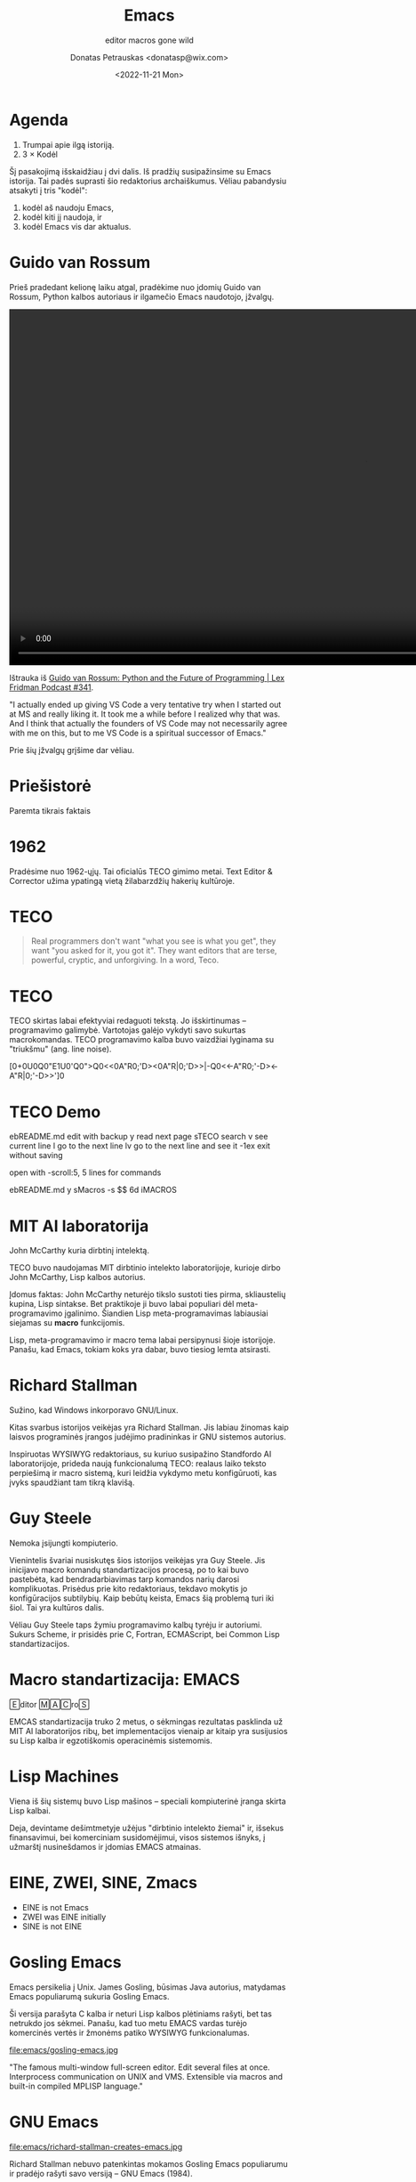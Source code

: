 #+TITLE: Emacs
#+SUBTITLE: editor macros gone wild
#+DATE: <2022-11-21 Mon>
#+AUTHOR: Donatas Petrauskas <donatasp@wix.com>
#+OPTIONS: toc:nil num:nil
#+HTML_HEAD_EXTRA: <link rel="stylesheet" type="text/css" href="emacs/presentation.css" />
#+HTML_HEAD_EXTRA: <script src="emacs/presentation.js"></script>

* Agenda

1. Trumpai apie ilgą istoriją.
2. 3 × Kodėl

#+begin_note
Šį pasakojimą išskaidžiau į dvi dalis. Iš pradžių susipažinsime su Emacs istorija. Tai padės suprasti šio redaktorius archaiškumus. Vėliau pabandysiu atsakyti į tris "kodėl":
1) kodėl aš naudoju Emacs,
2) kodėl kiti jį naudoja, ir
3) kodėl Emacs vis dar aktualus.
#+end_note

* Guido van Rossum

#+begin_note
Prieš pradedant kelionę laiku atgal, pradėkime nuo įdomių Guido van Rossum, Python kalbos autoriaus ir ilgamečio Emacs naudotojo, įžvalgų.
#+end_note

#+begin_export html
<video controls width="1280">
  <source src="emacs/guido-on-emacs.mp4" type="video/mp4">
</video>
#+end_export

Ištrauka iš [[https://www.youtube.com/watch?v=-DVyjdw4t9I][Guido van Rossum: Python and the Future of Programming | Lex Fridman Podcast #341]].

#+begin_note
"I actually ended up giving VS Code a very tentative try when I started out at MS and really liking it. It took me a while before I realized why that was. And I think that actually the founders of VS Code may not necessarily agree with me on this, but to me VS Code is a spiritual successor of Emacs."

Prie šių įžvalgų grįšime dar vėliau.
#+end_note

* Priešistorė

Paremta tikrais faktais

* 1962

#+begin_note
Pradėsime nuo 1962-ųjų. Tai oficialūs TECO gimimo metai. Text Editor & Corrector užima ypatingą vietą žilabarzdžių hakerių kultūroje.
#+end_note

* TECO

#+begin_quote
Real programmers don't want "what you see is what you get", they want "you asked for it, you got it".  They want editors that are terse, powerful, cryptic, and unforgiving.  In a word, Teco.
#+end_quote

* TECO

#+begin_note
TECO skirtas labai efektyviai redaguoti tekstą. Jo išskirtinumas --  programavimo galimybė. Vartotojas galėjo vykdyti savo sukurtas macrokomandas. TECO programavimo kalba buvo vaizdžiai lyginama su "triukšmu" (ang. line noise).
#+end_note

[0+0U0Q0"E1U0'Q0">Q0<<0A"R0;'D><0A"R|0;'D>>|-Q0<<-A"R0;'-D><-A"R|0;'-D>>']0

* TECO Demo

#+begin_note
ebREADME.md   edit with backup
y             read next page
sTECO         search
v             see current line
l             go to the next line
lv            go to the next line and see it
-1ex          exit without saving

open with -scroll:5, 5 lines for commands

ebREADME.md
y
sMacros
-s $$
6d
iMACROS
#+end_note

* Dan Murphy :noexport:

#+HTML: <iframe width="800" height="450" src="https://www.youtube-nocookie.com/embed/FGiMarNz96c" title="YouTube video player" frameborder="0" allow="accelerometer; autoplay; clipboard-write; encrypted-media; gyroscope; picture-in-picture" allowfullscreen></iframe>

* MIT AI laboratorija

[[file:emacs/McCarthy.jpg]]

John McCarthy kuria dirbtinį intelektą.

#+begin_note
TECO buvo naudojamas MIT dirbtinio intelekto laboratorijoje, kurioje dirbo John McCarthy, Lisp kalbos autorius.

Įdomus faktas: John McCarthy neturėjo tikslo sustoti ties pirma, skliaustelių kupina, Lisp sintakse. Bet praktikoje ji buvo labai populiari dėl meta-programavimo įgalinimo. Šiandien Lisp meta-programavimas labiausiai siejamas su *macro* funkcijomis.

Lisp, meta-programavimo ir macro tema labai persipynusi šioje istorijoje. Panašu, kad Emacs, tokiam koks yra dabar, buvo tiesiog lemta atsirasti.
#+end_note

* Richard Stallman

[[file:emacs/richard-stallman.jpg]]

Sužino, kad Windows inkorporavo GNU/Linux.

#+begin_note
Kitas svarbus istorijos veikėjas yra Richard Stallman. Jis labiau žinomas kaip laisvos programinės įrangos judėjimo pradininkas ir GNU sistemos autorius.

Inspiruotas WYSIWYG redaktoriaus, su kuriuo susipažino Standfordo AI laboratorijoje, prideda naują funkcionalumą TECO: realaus laiko teksto perpiešimą ir macro sistemą, kuri leidžia vykdymo metu konfigūruoti, kas įvyks spaudžiant tam tikrą klavišą.
#+end_note

* Guy Steele

[[file:emacs/guysteele.jpg]]

Nemoka įsijungti kompiuterio.

#+begin_note
Vienintelis švariai nusiskutęs šios istorijos veikėjas yra Guy Steele. Jis inicijavo macro komandų standartizacijos procesą, po to kai buvo pastebėta, kad bendradarbiavimas tarp komandos narių darosi komplikuotas. Prisėdus prie kito redaktoriaus, tekdavo mokytis jo konfigūracijos subtilybių. Kaip bebūtų keista, Emacs šią problemą turi iki šiol. Tai yra kultūros dalis.

Vėliau Guy Steele taps žymiu programavimo kalbų tyrėju ir autoriumi. Sukurs Scheme, ir prisidės prie C, Fortran, ECMAScript, bei Common Lisp standartizacijos.
#+end_note

* Macro standartizacija: EMACS

🄴ditor 🄼🄰🄲ro🅂

#+begin_note
EMCAS standartizacija truko 2 metus, o sėkmingas rezultatas pasklinda už MIT AI laboratorijos ribų, bet implementacijos vienaip ar kitaip yra susijusios su Lisp kalba ir egzotiškomis operacinėmis sistemomis.
#+end_note

* Lisp Machines

[[file:emacs/lisp-machines.jpg]]

#+begin_note
Viena iš šių sistemų buvo Lisp mašinos -- speciali kompiuterinė įranga skirta Lisp kalbai.

Deja, devintame dešimtmetyje užėjus "dirbtinio intelekto žiemai" ir, išsekus finansavimui, bei komerciniam susidomėjimui, visos sistemos išnyks, į užmarštį nusinešdamos ir įdomias EMACS atmainas.
#+end_note

* EINE, ZWEI, SINE, Zmacs

[[file:emacs/zmacs.png]]

#+begin_note
- EINE is not Emacs
- ZWEI was EINE initially
- SINE is not EINE
#+end_note

* Gosling Emacs

#+begin_note
Emacs persikelia į Unix. James Gosling, būsimas Java autorius, matydamas Emacs populiarumą sukuria Gosling Emacs.

Ši versija parašyta C kalba ir neturi Lisp kalbos plėtiniams rašyti, bet tas netrukdo jos sėkmei. Panašu, kad tuo metu EMACS vardas turėjo komercinės vertės ir žmonėms patiko WYSIWYG funkcionalumas.
#+end_note

file:emacs/gosling-emacs.jpg

#+begin_note
"The famous multi-window full-screen editor. Edit several files at once. Interprocess communication on UNIX and VMS. Extensible via macros and built-in compiled MPLISP language."
#+end_note

* James Gosling apie Emacs                                   :noexport:

#+HTML: <iframe width="800" height="450" src="https://www.youtube-nocookie.com/embed/wA7aB-oxjVc" title="YouTube video player" frameborder="0" allow="accelerometer; autoplay; clipboard-write; encrypted-media; gyroscope; picture-in-picture" allowfullscreen></iframe>

* GNU Emacs

file:emacs/richard-stallman-creates-emacs.jpg

#+begin_note
Richard Stallman nebuvo patenkintas mokamos Gosling Emacs populiarumu ir pradėjo rašyti savo versiją -- GNU Emacs (1984).

Šiuo metu, po kone 40 metų, tai yra populiariausia Emacs atmaina.

Kodėl tokio senumo sistema aktuali šiandien? Kodėl ji vis dar aktyviai vystoma?
#+end_note

* Kas yra GNU Emacs?

[[file:emacs/rs-rides-gnu.jpg]]

#+begin_note
Kad galėtume atsakyti į šiuos klausimus, noriu pasitelkti šiek tiek folkloro.

Konkurencija tarp vi ir Emacs yra tokia pat sena, kaip ir patys redaktoriai. Visi žinome apie pokštą, kad iš vi sunku išeiti. Pažiūrėkime į kelis šmaikščius Emacs apibūdinimus, turėdami omeny, kad po kiekvienu juoku, slepiasi dalis tiesos.
#+end_note

* Escape Meta Alt Control Shift

* Eight Megabytes And Constantly Swapping

EMACS Makes Any Computer Slow

Eventually Munches All Computer Storage

* Great operating system, lacking a decent editor

file:emacs/bellcurvememe.jpg

* GNU Readline

* Emacs? 2023-aisiais? 🤣

[[https://orgmode.org/][Org Mode]]

* Kodėl aš naudoju Emacs

* 1. Emacs rašymui

Vim → Emacs

* 2. Emacs kaip shell

Interaktyvus tekstas

* 3. Emacs dokumentacija

#+begin_quote
Emacs is the advanced, extensible, customizable, self-documenting
editor.
#+end_quote

* Kodėl tu norėtum išbandyti Emacs

- Lisp
- [[https://emacsforosx.com/][emacsforosx.org]]

* Fin

Klausimai?
